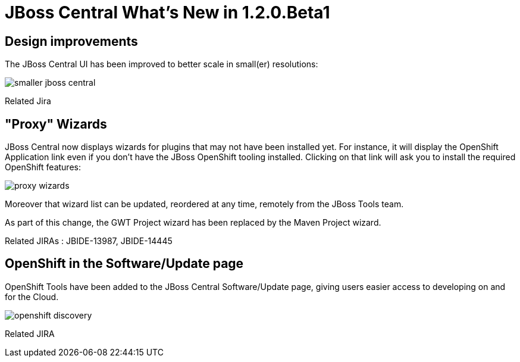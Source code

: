 = JBoss Central What's New in 1.2.0.Beta1
:page-layout: whatsnew
:page-feature_id: central
:page-feature_version: 1.2.0.Beta1
:page-jbt_core_version: 4.1.0.Beta1

== Design improvements 	

The JBoss Central UI has been improved to better scale in small(er) resolutions:

image:./images/smaller-jboss-central.png[]

Related Jira

== "Proxy" Wizards 	

JBoss Central now displays wizards for plugins that may not have been installed yet. For instance, it will display the OpenShift Application link even if you don't have the JBoss OpenShift tooling installed. Clicking on that link will ask you to install the required OpenShift features:

image:./images/proxy-wizards.png[]

Moreover that wizard list can be updated, reordered at any time, remotely from the JBoss Tools team.

As part of this change, the GWT Project wizard has been replaced by the Maven Project wizard.

Related JIRAs : JBIDE-13987, JBIDE-14445

== OpenShift in the Software/Update page 	

OpenShift Tools have been added to the JBoss Central Software/Update page, giving users easier access to developing on and for the Cloud.

image:./images/openshift-discovery.png[]

Related JIRA
